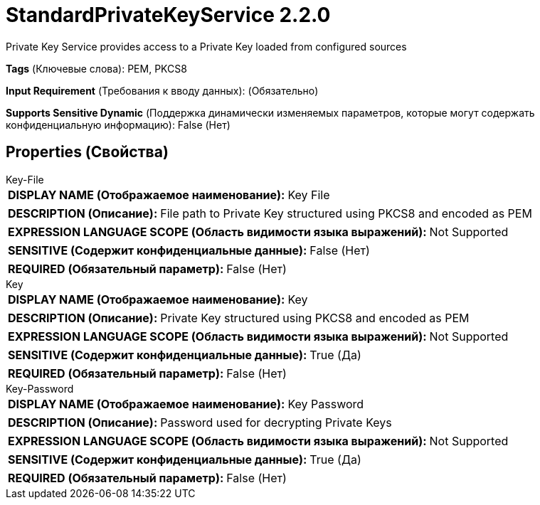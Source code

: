= StandardPrivateKeyService 2.2.0

Private Key Service provides access to a Private Key loaded from configured sources

[horizontal]
*Tags* (Ключевые слова):
PEM, PKCS8
[horizontal]
*Input Requirement* (Требования к вводу данных):
 (Обязательно)
[horizontal]
*Supports Sensitive Dynamic* (Поддержка динамически изменяемых параметров, которые могут содержать конфиденциальную информацию):
 False (Нет) 



== Properties (Свойства)


.Key-File
************************************************
[horizontal]
*DISPLAY NAME (Отображаемое наименование):*:: Key File

[horizontal]
*DESCRIPTION (Описание):*:: File path to Private Key structured using PKCS8 and encoded as PEM


[horizontal]
*EXPRESSION LANGUAGE SCOPE (Область видимости языка выражений):*:: Not Supported
[horizontal]
*SENSITIVE (Содержит конфиденциальные данные):*::  False (Нет) 

[horizontal]
*REQUIRED (Обязательный параметр):*::  False (Нет) 
************************************************
.Key
************************************************
[horizontal]
*DISPLAY NAME (Отображаемое наименование):*:: Key

[horizontal]
*DESCRIPTION (Описание):*:: Private Key structured using PKCS8 and encoded as PEM


[horizontal]
*EXPRESSION LANGUAGE SCOPE (Область видимости языка выражений):*:: Not Supported
[horizontal]
*SENSITIVE (Содержит конфиденциальные данные):*::  True (Да) 

[horizontal]
*REQUIRED (Обязательный параметр):*::  False (Нет) 
************************************************
.Key-Password
************************************************
[horizontal]
*DISPLAY NAME (Отображаемое наименование):*:: Key Password

[horizontal]
*DESCRIPTION (Описание):*:: Password used for decrypting Private Keys


[horizontal]
*EXPRESSION LANGUAGE SCOPE (Область видимости языка выражений):*:: Not Supported
[horizontal]
*SENSITIVE (Содержит конфиденциальные данные):*::  True (Да) 

[horizontal]
*REQUIRED (Обязательный параметр):*::  False (Нет) 
************************************************




















